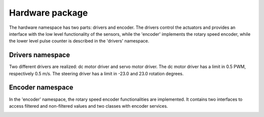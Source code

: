 Hardware package
================

The hardware namespace has two parts: drivers and encoder. The drivers control the actuators and provides an interface with the low level functionality 
of the sensors, while the 'encoder' implements the rotary speed encoder, while the lower level pulse counter is described in the 'drivers' namespace. 

Drivers namespace
------------------

Two different drivers are realized: dc motor driver and servo motor driver. 
The dc motor driver has a limit in 0.5 PWM, respectively 0.5 m/s.
The steering driver has a limit in -23.0 and 23.0 rotation degrees. 

.. image:: pics/diagrams/pics/Class_Drivers.png
    :align: center

.. doxygenclass:: hardware::drivers::IMotorCommand
   :project: myproject
   :members:
   :undoc-members:

.. doxygenclass:: hardware::drivers::CMotorDriverVnh
   :project: myproject
   :members:
   :private-members:


.. doxygenclass:: hardware::drivers::ISteeringCommand
   :project: myproject
   :members:
   :undoc-members:

.. doxygenclass:: hardware::drivers::CSteeringMotor
   :project: myproject
   :members:
   :private-members:
   

Encoder namespace
------------------

In the 'encoder' namespace, the rotary speed encoder functionalities are implemented. 
It contains two interfaces to access filtered and non-filtered values
and two classes with encoder services. 


.. image:: pics/diagrams/pics/Class_Encodder.png
    :align: center

.. doxygenclass::  hardware::encoders::IEncoderGetter
   :project: myproject
   :members:
   :undoc-members:

.. doxygenclass:: hardware::encoders::CQuadratureEncoder
   :project: myproject
   :members:
   :protected-members:
   :private-members:
   :undoc-members:

.. doxygenclass::  hardware::encoders::IEncoderNonFilteredGetter
   :project: myproject
   :members:
   :undoc-members:

.. doxygenclass:: hardware::encoders::CQuadratureEncoderWithFilter
   :project: myproject
   :members:
   :protected-members:
   :private-members:
   :undoc-members:

.. doxygenclass:: hardware::encoders::IQuadratureCounter_TIMX
   :project: myproject
   :members:
   :undoc-members:

.. doxygenclass:: hardware::encoders::CQuadratureCounter_TIM4
   :project: myproject
   :members:

.. doxygenclass:: hardware::encoders::CQuadratureCounter_TIM4::CQuadratureCounter_TIM4_Destroyer
   :project: myproject
   :members:
